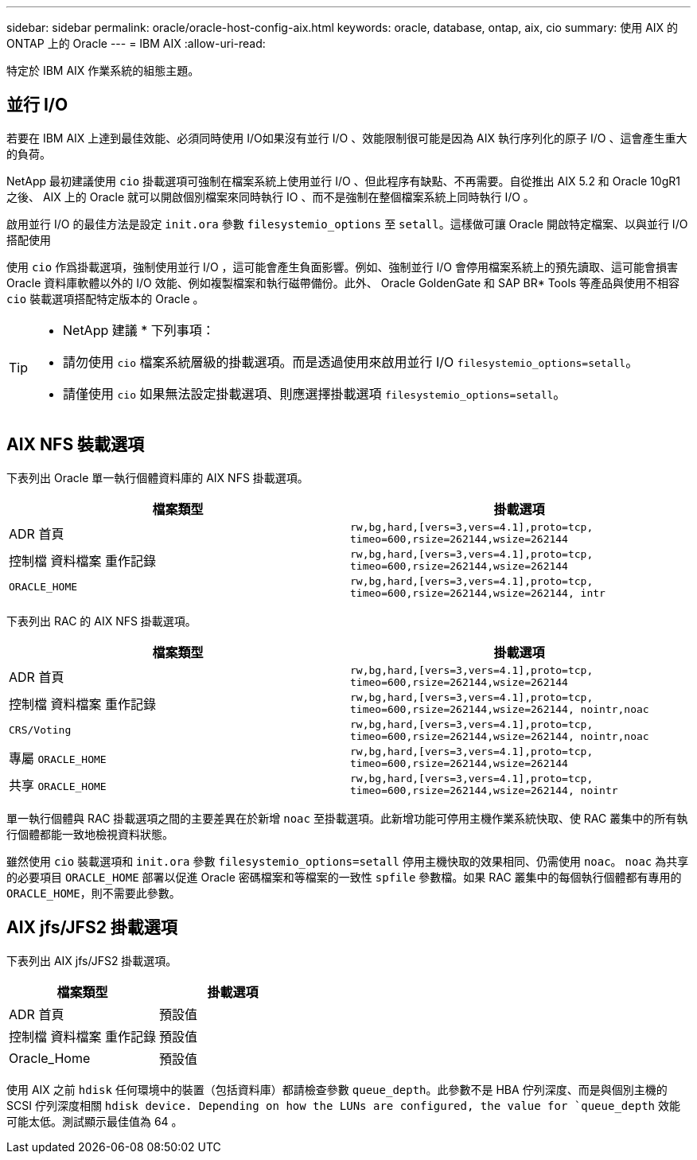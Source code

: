 ---
sidebar: sidebar 
permalink: oracle/oracle-host-config-aix.html 
keywords: oracle, database, ontap, aix, cio 
summary: 使用 AIX 的 ONTAP 上的 Oracle 
---
= IBM AIX
:allow-uri-read: 


[role="lead"]
特定於 IBM AIX 作業系統的組態主題。



== 並行 I/O

若要在 IBM AIX 上達到最佳效能、必須同時使用 I/O如果沒有並行 I/O 、效能限制很可能是因為 AIX 執行序列化的原子 I/O 、這會產生重大的負荷。

NetApp 最初建議使用 `cio` 掛載選項可強制在檔案系統上使用並行 I/O 、但此程序有缺點、不再需要。自從推出 AIX 5.2 和 Oracle 10gR1 之後、 AIX 上的 Oracle 就可以開啟個別檔案來同時執行 IO 、而不是強制在整個檔案系統上同時執行 I/O 。

啟用並行 I/O 的最佳方法是設定 `init.ora` 參數 `filesystemio_options` 至 `setall`。這樣做可讓 Oracle 開啟特定檔案、以與並行 I/O 搭配使用

使用 `cio` 作爲掛載選項，強制使用並行 I/O ，這可能會產生負面影響。例如、強制並行 I/O 會停用檔案系統上的預先讀取、這可能會損害 Oracle 資料庫軟體以外的 I/O 效能、例如複製檔案和執行磁帶備份。此外、 Oracle GoldenGate 和 SAP BR* Tools 等產品與使用不相容 `cio` 裝載選項搭配特定版本的 Oracle 。

[TIP]
====
* NetApp 建議 * 下列事項：

* 請勿使用 `cio` 檔案系統層級的掛載選項。而是透過使用來啟用並行 I/O `filesystemio_options=setall`。
* 請僅使用 `cio` 如果無法設定掛載選項、則應選擇掛載選項 `filesystemio_options=setall`。


====


== AIX NFS 裝載選項

下表列出 Oracle 單一執行個體資料庫的 AIX NFS 掛載選項。

|===
| 檔案類型 | 掛載選項 


| ADR 首頁 | `rw,bg,hard,[vers=3,vers=4.1],proto=tcp,
timeo=600,rsize=262144,wsize=262144` 


| 控制檔
資料檔案
重作記錄 | `rw,bg,hard,[vers=3,vers=4.1],proto=tcp,
timeo=600,rsize=262144,wsize=262144` 


| `ORACLE_HOME` | `rw,bg,hard,[vers=3,vers=4.1],proto=tcp,
timeo=600,rsize=262144,wsize=262144,
intr` 
|===
下表列出 RAC 的 AIX NFS 掛載選項。

|===
| 檔案類型 | 掛載選項 


| ADR 首頁 | `rw,bg,hard,[vers=3,vers=4.1],proto=tcp,
timeo=600,rsize=262144,wsize=262144` 


| 控制檔
資料檔案
重作記錄 | `rw,bg,hard,[vers=3,vers=4.1],proto=tcp,
timeo=600,rsize=262144,wsize=262144,
nointr,noac` 


| `CRS/Voting` | `rw,bg,hard,[vers=3,vers=4.1],proto=tcp,
timeo=600,rsize=262144,wsize=262144,
nointr,noac` 


| 專屬 `ORACLE_HOME` | `rw,bg,hard,[vers=3,vers=4.1],proto=tcp,
timeo=600,rsize=262144,wsize=262144` 


| 共享 `ORACLE_HOME` | `rw,bg,hard,[vers=3,vers=4.1],proto=tcp,
timeo=600,rsize=262144,wsize=262144,
nointr` 
|===
單一執行個體與 RAC 掛載選項之間的主要差異在於新增 `noac` 至掛載選項。此新增功能可停用主機作業系統快取、使 RAC 叢集中的所有執行個體都能一致地檢視資料狀態。

雖然使用 `cio` 裝載選項和 `init.ora` 參數 `filesystemio_options=setall` 停用主機快取的效果相同、仍需使用 `noac`。 `noac` 為共享的必要項目 `ORACLE_HOME` 部署以促進 Oracle 密碼檔案和等檔案的一致性 `spfile` 參數檔。如果 RAC 叢集中的每個執行個體都有專用的 `ORACLE_HOME`，則不需要此參數。



== AIX jfs/JFS2 掛載選項

下表列出 AIX jfs/JFS2 掛載選項。

|===
| 檔案類型 | 掛載選項 


| ADR 首頁 | 預設值 


| 控制檔
資料檔案
重作記錄 | 預設值 


| Oracle_Home | 預設值 
|===
使用 AIX 之前 `hdisk` 任何環境中的裝置（包括資料庫）都請檢查參數 `queue_depth`。此參數不是 HBA 佇列深度、而是與個別主機的 SCSI 佇列深度相關 `hdisk device. Depending on how the LUNs are configured, the value for `queue_depth` 效能可能太低。測試顯示最佳值為 64 。
